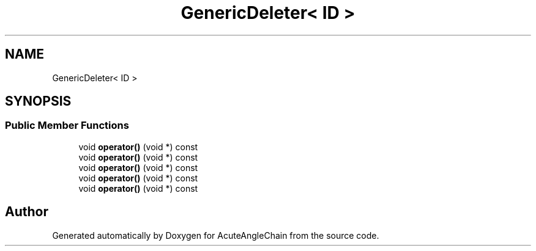 .TH "GenericDeleter< ID >" 3 "Sun Jun 3 2018" "AcuteAngleChain" \" -*- nroff -*-
.ad l
.nh
.SH NAME
GenericDeleter< ID >
.SH SYNOPSIS
.br
.PP
.SS "Public Member Functions"

.in +1c
.ti -1c
.RI "void \fBoperator()\fP (void *) const"
.br
.ti -1c
.RI "void \fBoperator()\fP (void *) const"
.br
.ti -1c
.RI "void \fBoperator()\fP (void *) const"
.br
.ti -1c
.RI "void \fBoperator()\fP (void *) const"
.br
.ti -1c
.RI "void \fBoperator()\fP (void *) const"
.br
.in -1c

.SH "Author"
.PP 
Generated automatically by Doxygen for AcuteAngleChain from the source code\&.
